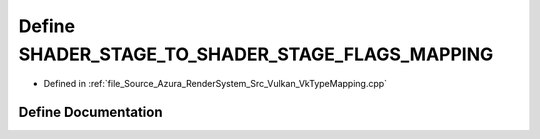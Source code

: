 .. _exhale_define__vk_type_mapping_8cpp_1a8f14950bdcc05113becf87883a0d8840:

Define SHADER_STAGE_TO_SHADER_STAGE_FLAGS_MAPPING
=================================================

- Defined in :ref:`file_Source_Azura_RenderSystem_Src_Vulkan_VkTypeMapping.cpp`


Define Documentation
--------------------


.. doxygendefine:: SHADER_STAGE_TO_SHADER_STAGE_FLAGS_MAPPING
